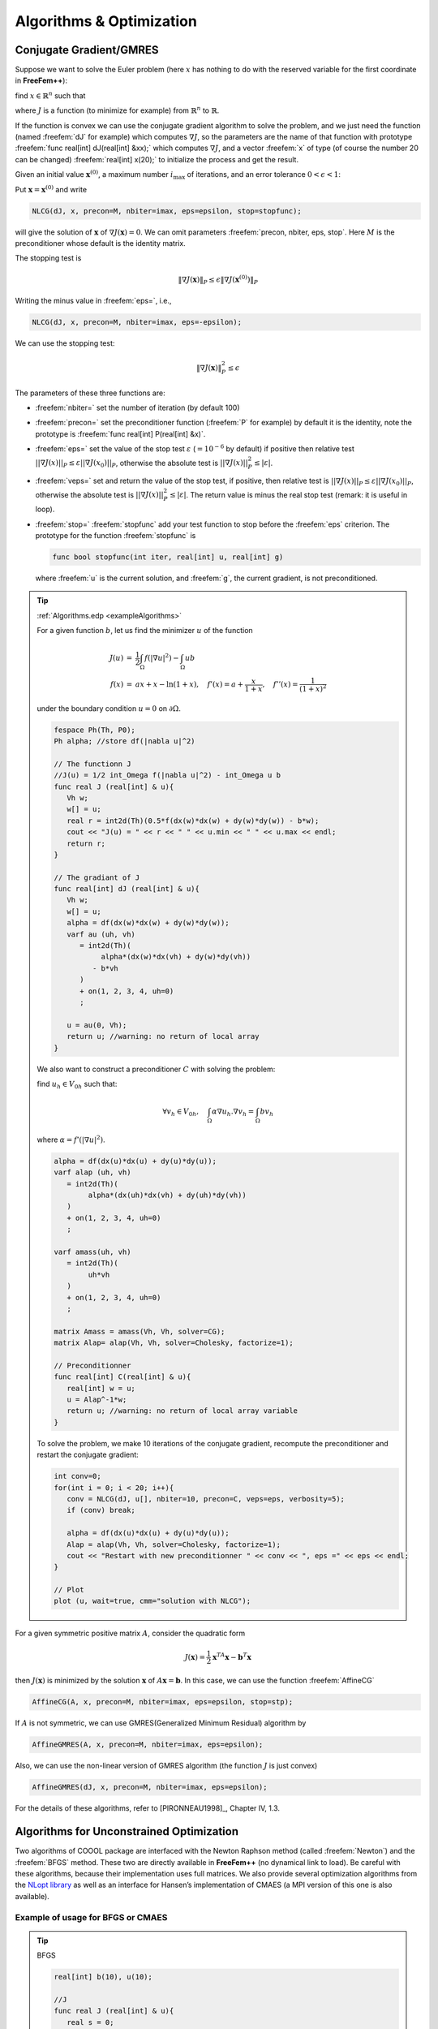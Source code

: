 .. role:: freefem(code)
  :language: freefem

Algorithms & Optimization
=========================

Conjugate Gradient/GMRES
------------------------

Suppose we want to solve the Euler problem (here :math:`x` has nothing to do with the reserved variable for the first coordinate in **FreeFem++**):

find :math:`x\in \mathbb{R}^n` such that

.. math::
   \nabla J(x) = \left(\frac{\partial J}{\partial x_i} (\mathbf{x})\right) = 0
   :label: eqndJ

where :math:`J` is a function (to minimize for example) from :math:`\mathbb{R}^n` to :math:`\mathbb{R}`.

If the function is convex we can use the conjugate gradient algorithm to solve the problem, and we just need the function (named :freefem:`dJ` for example) which computes :math:`\nabla J`, so the parameters are the name of that function with prototype :freefem:`func real[int] dJ(real[int] &xx);` which computes :math:`\nabla J`, and a vector :freefem:`x` of type (of course the number 20 can be changed) :freefem:`real[int] x(20);` to initialize the process and get the result.

Given an initial value :math:`\mathbf{x}^{(0)}`, a maximum number :math:`i_{\max}` of iterations, and an error tolerance :math:`0<\epsilon<1`:

Put :math:`\mathbf{x}=\mathbf{x}^{(0)}` and write

.. code-block:: freefem

   NLCG(dJ, x, precon=M, nbiter=imax, eps=epsilon, stop=stopfunc);

will give the solution of :math:`\mathbf{x}` of :math:`\nabla J(\mathbf{x})=0`.
We can omit parameters :freefem:`precon, nbiter, eps, stop`.
Here :math:`M` is the preconditioner whose default is the identity matrix.

The stopping test is

.. math::
   \|\nabla J(\mathbf{x})\|_P\le \epsilon\| \nabla J(\mathbf{x}^{(0)})\|_P

Writing the minus value in :freefem:`eps=`, i.e.,

.. code-block:: freefem

   NLCG(dJ, x, precon=M, nbiter=imax, eps=-epsilon);

We can use the stopping test:

.. math::

   \| \nabla J(\mathbf{x})\|_P^2\le \epsilon

The parameters of these three functions are:

-  :freefem:`nbiter=` set the number of iteration (by default 100)
-  :freefem:`precon=` set the preconditioner function (:freefem:`P` for example) by default it is the identity, note the prototype is :freefem:`func real[int] P(real[int] &x)`.
-  :freefem:`eps=` set the value of the stop test :math:`\varepsilon` (:math:`=10^{-6}` by default) if positive then relative test :math:`||\nabla J(x)||_P\leq \varepsilon||\nabla J(x_0)||_P`, otherwise the absolute test is :math:`||\nabla J(x)||_P^2\leq |\varepsilon|`.
-  :freefem:`veps=` set and return the value of the stop test, if positive, then relative test is :math:`||\nabla J(x)||_P\leq \varepsilon||\nabla J(x_0)||_P`, otherwise the absolute test is :math:`||\nabla J(x)||_P^2\leq |\varepsilon|`.
   The return value is minus the real stop test (remark: it is useful in loop).
-  :freefem:`stop=` :freefem:`stopfunc` add your test function to stop before the :freefem:`eps` criterion. The prototype for the function :freefem:`stopfunc` is

   .. code-block:: freefem

      func bool stopfunc(int iter, real[int] u, real[int] g)

   where :freefem:`u` is the current solution, and :freefem:`g`, the current gradient, is not preconditioned.

.. tip:: :ref:`Algorithms.edp <exampleAlgorithms>`

   For a given function :math:`b`, let us find the minimizer :math:`u` of the function

   .. math::
       \begin{array}{rcl}
          J(u) &=& \frac{1}{2}\int_{\Omega} f(|\nabla u|^2) - \int_{\Omega} u b \\
          f(x) &=& ax + x-\ln(1+x), \quad f'(x) = a+\frac{x}{1+x}, \quad f''(x) = \frac{1}{(1+x)^2}
       \end{array}

   under the boundary condition :math:`u=0` on :math:`\partial\Omega`.

   .. code-block:: freefem

      fespace Ph(Th, P0);
      Ph alpha; //store df(|nabla u|^2)

      // The functionn J
      //J(u) = 1/2 int_Omega f(|nabla u|^2) - int_Omega u b
      func real J (real[int] & u){
         Vh w;
         w[] = u;
         real r = int2d(Th)(0.5*f(dx(w)*dx(w) + dy(w)*dy(w)) - b*w);
         cout << "J(u) = " << r << " " << u.min << " " << u.max << endl;
         return r;
      }

      // The gradiant of J
      func real[int] dJ (real[int] & u){
         Vh w;
         w[] = u;
         alpha = df(dx(w)*dx(w) + dy(w)*dy(w));
         varf au (uh, vh)
            = int2d(Th)(
                 alpha*(dx(w)*dx(vh) + dy(w)*dy(vh))
               - b*vh
            )
            + on(1, 2, 3, 4, uh=0)
            ;

         u = au(0, Vh);
         return u; //warning: no return of local array
      }

   We also want to construct a preconditioner :math:`C` with solving the problem:

   find :math:`u_h \in V_{0h}` such that:

   .. math::
      \forall v_h \in V_{0h}, \quad \int_\Omega \alpha \nabla u_h . \nabla v_h = \int_\Omega b v_h

   where :math:`\alpha=f'(|\nabla u|^2)`.

   .. code-block:: freefem

      alpha = df(dx(u)*dx(u) + dy(u)*dy(u));
      varf alap (uh, vh)
         = int2d(Th)(
              alpha*(dx(uh)*dx(vh) + dy(uh)*dy(vh))
         )
         + on(1, 2, 3, 4, uh=0)
         ;

      varf amass(uh, vh)
         = int2d(Th)(
              uh*vh
         )
         + on(1, 2, 3, 4, uh=0)
         ;

      matrix Amass = amass(Vh, Vh, solver=CG);
      matrix Alap= alap(Vh, Vh, solver=Cholesky, factorize=1);

      // Preconditionner
      func real[int] C(real[int] & u){
         real[int] w = u;
         u = Alap^-1*w;
         return u; //warning: no return of local array variable
      }

   To solve the problem, we make 10 iterations of the conjugate gradient, recompute the preconditioner and restart the conjugate gradient:

   .. code-block:: freefem

      int conv=0;
      for(int i = 0; i < 20; i++){
         conv = NLCG(dJ, u[], nbiter=10, precon=C, veps=eps, verbosity=5);
         if (conv) break;

         alpha = df(dx(u)*dx(u) + dy(u)*dy(u));
         Alap = alap(Vh, Vh, solver=Cholesky, factorize=1);
         cout << "Restart with new preconditionner " << conv << ", eps =" << eps << endl;
      }

      // Plot
      plot (u, wait=true, cmm="solution with NLCG");

For a given symmetric positive matrix :math:`A`, consider the quadratic form

.. math::

   J(\mathbf{x})=\frac{1}{2}\mathbf{x}^TA\mathbf{x}-\mathbf{b}^T\mathbf{x}

then :math:`J(\mathbf{x})` is minimized by the solution :math:`\mathbf{x}` of :math:`A\mathbf{x}=\mathbf{b}`.
In this case, we can use the function :freefem:`AffineCG`

.. code-block:: freefem

   AffineCG(A, x, precon=M, nbiter=imax, eps=epsilon, stop=stp);

If :math:`A` is not symmetric, we can use GMRES(Generalized Minimum Residual) algorithm by

.. code-block:: freefem

   AffineGMRES(A, x, precon=M, nbiter=imax, eps=epsilon);

Also, we can use the non-linear version of GMRES algorithm (the function :math:`J` is just convex)

.. code-block:: freefem

   AffineGMRES(dJ, x, precon=M, nbiter=imax, eps=epsilon);

For the details of these algorithms, refer to [PIRONNEAU1998]_, Chapter IV, 1.3.

Algorithms for Unconstrained Optimization
-----------------------------------------

Two algorithms of COOOL package are interfaced with the Newton Raphson method (called :freefem:`Newton`) and the :freefem:`BFGS` method.
These two are directly available in **FreeFem++** (no dynamical link to load).
Be careful with these algorithms, because their implementation uses full matrices.
We also provide several optimization algorithms from the `NLopt library <https://nlopt.readthedocs.io/en/latest/>`__ as well as an interface for Hansen’s implementation of CMAES (a MPI version of this one is also available).

Example of usage for BFGS or CMAES
~~~~~~~~~~~~~~~~~~~~~~~~~~~~~~~~~~

.. tip:: BFGS

   .. code-block:: freefem

      real[int] b(10), u(10);

      //J
      func real J (real[int] & u){
         real s = 0;
         for (int i = 0; i < u.n; i++)
            s += (i+1)*u[i]*u[i]*0.5 - b[i]*u[i];
         if (debugJ)
            cout << "J = " << s << ", u = " << u[0] << " " << u[1] << endl;
         return s;
      }

      //the gradiant of J (this is a affine version (the RHS is in)
      func real[int] DJ (real[int] &u){
         for (int i = 0; i < u.n; i++)
            u[i] = (i+1)*u[i];
         if (debugdJ)
            cout << "dJ: u = " << u[0] << " " << u[1] << " " << u[2] << endl;
         u -= b;
         if (debugdJ)
            cout << "dJ-b: u = " << u[0] << " " << u[1] << " " << u[2] << endl;
         return u; //return of global variable ok
      }

      b=1;
      u=2;
      BFGS(J, DJ, u, eps=1.e-6, nbiter=20, nbiterline=20);
      cout << "BFGS: J(u) = " << J(u) << ", err = " << error(u, b) << endl;

It is almost the same a using the CMA evolution strategy except, that since it is a derivative free optimizer, the :freefem:`dJ` argument is omitted and there are some other named parameters to control the behavior of the algorithm.
With the same objective function as above, an example of utilization would be (see :ref:`CMAES Variational inequality <exampleCMAESVariationalInequality>` for a complete example):

.. code-block:: freefem

   load "ff-cmaes"
   //define J, u, ...
   real min = cmaes(J, u, stopTolFun=1e-6, stopMaxIter=3000);
   cout << "minimum value is " << min << " for u = " << u << endl;

This algorithm works with a normal multivariate distribution in the parameters space and tries to adapt its covariance matrix using the information provided by the successive function evaluations (see `NLopt documentation <https://nlopt.readthedocs.io/en/latest/>`__ for more details).
Therefore, some specific parameters can be passed to control the starting distribution, size of the sample generations, etc…
Named parameters for this are the following:

-  :freefem:`seed=` Seed for random number generator (:freefem:`val` is an integer).
   No specified value will lead to a clock based seed initialization.
-  :freefem:`initialStdDev=` Value for the standard deviations of the initial covariance matrix ( :freefem:`val` is a real).
   If the value :math:`\sigma` is passed, the initial covariance matrix will be set to :math:`\sigma I`.
   The expected initial distance between initial :math:`X` and the :math:`argmin` should be roughly initialStdDev. Default is 0.3.
-  :freefem:`initialStdDevs=` Same as above except that the argument is an array allowing to set a value of the initial standard deviation for each parameter.
   Entries differing by several orders of magnitude should be avoided (if it can’t be, try rescaling the problem).
-  :freefem:`stopTolFun=` Stops the algorithm if function value differences are smaller than the passed one, default is :math:`10^{-12}`.
-  :freefem:`stopTolFunHist=` Stops the algorithm if function value differences from the best values are smaller than the passed one, default is 0 (unused).
-  :freefem:`stopTolX=` Stopping criteria is triggered if step sizes in the parameters space are smaller than this real value, default is 0.
-  :freefem:`stopTolXFactor=` Stopping criteria is triggered when the standard deviation increases more than this value. The default value is :math:`10^{3}`.
-  :freefem:`stopMaxFunEval=` Stops the algorithm when :freefem:`stopMaxFunEval` function evaluations have been done.
   Set to :math:`900(n+3)^{2}` by default, where :math:`n` is the parameters space dimension.
-  :freefem:`stopMaxIter=` Integer stopping the search when :freefem:`stopMaxIter` generations have been sampled.
   Unused by default.
-  :freefem:`popsize=` Integer value used to change the sample size.
   The default value is :math:`4+ \lfloor 3\ln (n) \rfloor`.
   Increasing the population size usually improves the global search capabilities at the cost of, at most, a linear reduction of the convergence speed with respect to :freefem:`popsize`.
-  :freefem:`paramFile=` This :freefem:`string` type parameter allows the user to pass all the parameters using an extern file, as in Hansen’s original code.
   More parameters related to the CMA-ES algorithm can be changed with this file.
   Note that the parameters passed to the CMAES function in the **FreeFem++** script will be ignored if an input parameters file is given.

IPOPT
-----

The :freefem:`ff-Ipopt` package is an interface for the `IPOPT <https://projects.coin-or.org/Ipopt>`__ [WÄCHTER2006]_ optimizer.
IPOPT is a software library for large scale, non-linear, constrained optimization.
It implements a primal-dual interior point method along with filter method based line searches.

IPOPT needs a direct sparse symmetric linear solver.
If your version of **FreeFem++** has been compiled with the :freefem:`--enable-downlad` tag, it will automatically be linked with a sequential version of MUMPS.
An alternative to MUMPS would be to download the HSL subroutines (see `Compiling and Installing the Java Interface JIPOPT <https://www.coin-or.org/Ipopt/documentation/node16.html>`__) and place them in the :freefem:`/ipopt/Ipopt-3.10.2/ThirdParty/HSL` directory of the **FreeFem++** downloads folder before compiling.

Short description of the algorithm
~~~~~~~~~~~~~~~~~~~~~~~~~~~~~~~~~~

In this section, we give a very brief glimpse at the underlying mathematics of IPOPT.
For a deeper introduction on interior methods for nonlinear smooth optimization, one may consult [FORSGREN2002]_, or [WÄCHTER2006]_ for more IPOPT specific elements.
IPOPT is designed to perform optimization for both equality and inequality constrained problems.
However, nonlinear inequalities are rearranged before the beginning of the optimization process in order to restrict the panel of nonlinear constraints to those of the equality kind.
Each nonlinear inequality is transformed into a pair of simple bound inequalities and nonlinear equality constraints by the introduction of as many slack variables as is needed : :math:`c_{i}(x)\leq 0` becomes :math:`c_{i}(x) + s_{i} = 0` and :math:`s_{i}\leq 0`, where :math:`s_{i}` is added to the initial variables of the problems :math:`x_{i}`.
Thus, for convenience, we will assume that the minimization problem does not contain any nonlinear inequality constraint.
It means that, given a function :math:`f:\mathbb{R}^{n}\mapsto\mathbb{R}`, we want to find:

.. math::
   x_{0} = \underset{x\in V}{\operatorname{argmin}} f(x) \\
   \mathrm{with}\ V = \left\lbrace x\in\mathbb{R}^{n}\ \vert\ c(x)= 0 \ \text{and}\ x_{l}\leq x\leq x_{u}\right\rbrace
   :label: minimproblem

Where :math:`c:\mathbb{R}^{n}\rightarrow\mathbb{R}^{m}` and :math:`x_{l},x_{u}\in\mathbb{R}^{n}` and inequalities hold componentwise.
The :math:`f` function as well as the constraints :math:`c` should be twice-continuously differentiable.

As a barrier method, interior points algorithms try to find a Karush-Kuhn-Tucker point for :eq:`minimproblem` by solving a sequence of problems, unconstrained with respect to the inequality constraints, of the form:

.. math::
   \mathrm{for\ a\ given\ }\mu > 0,\ \mathrm{find}\ x_{\mu} = \underset{x\in\mathbb{R}^{n}\ \vert\ c(x)=0}{\operatorname{argmin}}\ B(x,\mu)
   :label: barrier

Where :math:`\mu` is a positive real number and

.. math::
   B(x,\mu) = f(x) - \displaystyle{\mu\sum_{i=1}^{n} \ln (x_{u,i}-x_{i})} - \displaystyle{\mu\sum_{i=1}^{m} \ln(x_{i}-x_{l,i})}

The remaining equality constraints are handled with the usual Lagrange multipliers method.
If the sequence of barrier parameters :math:`\mu` converge to 0, intuition suggests that the sequence of minimizers of :eq:`barrier` converge to a local constrained minimizer of :eq:`minimproblem`.
For a given :math:`\mu`, :eq:`barrier` is solved by finding :math:`(x_{\mu},\lambda_{\mu})\in\mathbb{R}^{n}\times\mathbb{R}^{m}` such that:

.. math::
    \nabla B(x_{\mu},\mu) + \displaystyle{\sum_{i=1}^{m}\lambda_{\mu,i}\nabla c_{i}(x_{\mu})}= \nabla B(x_{\mu},\mu) + J_{c}(x_{\mu})^{T}\lambda_{\mu}&= 0\\
    c(x_{\mu}) &= 0
    :label: muproblem

The derivations for :math:`\nabla B` only holds for the :math:`x` variables, so that:

.. math::
   \nabla B(x,\mu) = \nabla f(x) + \left(\begin{matrix}\mu/(x_{u,1}-x_{1}) \\ \vdots \\ \mu/(x_{u,n}-x_{n})\end{matrix}\right) - \left(\begin{matrix}\mu/(x_{1}-x_{l,1}) \\ \vdots \\ \mu/(x_{n}-x_{l,n})\end{matrix}\right)

If we respectively call :math:`z_{u}(x,\mu) = \left(\mu/(x_{u,1}-x_{1}),\dots, \mu/(x_{u,n}-x_{n})\right)` and :math:`z_{l}(x,\mu)` the other vector appearing in the above equation, then the optimum :math:`(x_{\mu},\lambda_{\mu})` satisfies:

.. math::
   \nabla f(x_{\mu}) + J_{c}(x_{\mu})^{T}\lambda_{\mu}+ z_{u}(x_{\mu},\mu) - z_{l}(x_{\mu},\mu) = 0 \quad \text{and} \quad c(x_{\mu}) = 0
   :label: muproblemlambda

In this equation, the :math:`z_l` and :math:`z_u` vectors seem to play the role of Lagrange multipliers for the simple bound inequalities, and indeed, when :math:`\mu\rightarrow 0`, they converge toward some suitable Lagrange multipliers for the KKT conditions, provided some technical assumptions are fulfilled (see [FORSGREN2002]_).

Equation :eq:`muproblemlambda` is solved by performing a Newton method in order to find a solution of :eq:`muproblem` for each of the decreasing values of :math:`\mu`.
Some order 2 conditions are also taken into account to avoid convergence to local maximizers, see [FORSGREN2002]_ for details about them.
In the most classic IP algorithms, the Newton method is directly applied to :eq:`muproblem`.
This is in most case inefficient due to frequent computation of infeasible points.
These difficulties are avoided in Primal-Dual interior point methods where :eq:`muproblem` is transformed into an extended system where :math:`z_u` and :math:`z_l` are treated as unknowns and the barrier problems are finding :math:`(x,\lambda,z_u,z_l)\in\mathbb{R}^n\times\mathbb{R}^m\times\mathbb{R}^n\times\mathbb{R}^n` such that:

.. math::
   \left\lbrace
   \begin{array}{rcl}
      \nabla f(x) + J_{c}(x)^{T}\lambda+ z_{u} - z_{l} & = & 0 \\
      c(x) & = & 0 \\
      (X_u - X) z_u - \mu e & = & 0 \\
      (X - X_l) z_l - \mu e & = & 0
   \end{array}
   \right.
   :label: PrimalDualIPBarrierProblem

Where if :math:`a` is a vector of :math:`\mathbb{R}^n`, :math:`A` denotes the diagonal matrix :math:`A=(a_i \delta_{ij})_{1\leq i,j\leq n}` and :math:`e\in\mathbb{R}^{n} = (1,1,\dots,1)`.
Solving this nonlinear system by the Newton method is known as being the *primal-dual* interior point method.
Here again, more details are available in [FORSGREN2002]_.
Most actual implementations introduce features in order to globalize the convergence capability of the method, essentially by adding some line-search steps to the Newton algorithm, or by using trust regions.
For the purpose of IPOPT, this is achieved by a *filter line search* methods, the details of which can be found in [WÄCHTER2006]_.

More IPOPT specific features or implementation details can be found in [WÄCHTER2006]_.
We will just retain that IPOPT is a smart Newton method for solving constrained optimization problems, with global convergence capabilities due to a robust line search method (in the sense that the algorithm will converge no matter the initializer).
Due to the underlying Newton method, the optimization process requires expressions of all derivatives up to the order 2 of the fitness function as well as those of the constraints.
For problems whose Hessian matrices are difficult to compute or lead to high dimensional dense matrices, it is possible to use a BFGS approximation of these objects at the cost of a much slower convergence rate.

IPOPT in **FreeFem++**
~~~~~~~~~~~~~~~~~~~~~~~~~~

Calling the IPOPT optimizer in a **FreeFem++** script is done with the :freefem:`IPOPT` function included in the :freefem:`ff-Ipopt` dynamic library.
IPOPT is designed to solve constrained minimization problems in the form:

.. math::
   \mathrm{find} & x_{0} = \underset{x\in\mathbb{R}^{n}}{\operatorname{argmin}} f(x) \\
   \mathrm{s.t.} & \left\lbrace
   \begin{array}{l r}
      \forall i\leq n,\ x_{i}^{\mathrm{lb}}\leq x_{i}\leq x_{i}^{\mathrm{ub}} & \mathrm{\ (simple\ bounds)} \\
      \forall i\leq m,\ c_{i}^{\mathrm{lb}}\leq c_{i}(x)\leq c_{i}^{\mathrm{ub}} & \mathrm{(constraints\ functions)}
   \end{array}
   \right.

Where :math:`\mathrm{ub}` and :math:`\mathrm{lb}` stand for "upper bound" and "lower bound".
If for some :math:`i, 1\leq i\leq m` we have :math:`c_{i}^{\mathrm{lb}} = c_{i}^{\mathrm{ub}}`, it means that :math:`c_{i}` is an equality constraint, and an inequality one if :math:`c_{i}^{\mathrm{lb}} < c_{i}^{\mathrm{ub}}`.

There are different ways to pass the fitness function and constraints.
The more general one is to define the functions using the keyword :freefem:`func`.
Any returned matrix must be a sparse one (type :freefem:`matrix`, not a :freefem:`real[int,int]`):

.. code-block:: freefem

   func real J (real[int] &X) {...} //Fitness Function, returns a scalar
   func real[int] gradJ (real[int] &X) {...} //Gradient is a vector

   func real[int] C (real[int] &X) {...} //Constraints
   func matrix jacC (real[int] &X) {...} //Constraints Jacobian

.. warning:: In the current version of **FreeFem++**, returning a :freefem:`matrix` object that is local to a function block leads to undefined results.
   For each sparse matrix returning function you define, an extern matrix object has to be declared, whose associated function will overwrite and return on each call.
   Here is an example for :freefem:`jacC`:

   .. code-block:: freefem

      matrix jacCBuffer; //just declare, no need to define yet
      func matrix jacC (real[int] &X){
         ...//fill jacCBuffer
         return jacCBuffer;
      }

.. warning:: IPOPT requires the structure of each matrix at the initialization of the algorithm.
   Some errors may occur if the matrices are not constant and are built with the :freefem:`matrix A = [I,J,C]` syntax, or with an intermediary full matrix (:freefem:`real[int,int]`), because any null coefficient is discarded during the construction of the sparse matrix.
   It is also the case when making matrices linear combinations, for which any zero coefficient will result in the suppression of the matrix from the combination.
   Some controls are available to avoid such problems.
   Check the named parameter descriptions (:freefem:`checkindex`, :freefem:`structhess` and :freefem:`structjac` can help).
   We strongly advice to use :freefem:`varf` as much as possible for the matrix forging.

The Hessian returning function is somewhat different because it has to
be the Hessian of the Lagrangian function:

.. math::
   (x,\sigma_{f},\lambda)\mapsto\sigma_{f}\nabla^{2}f(x)+\displaystyle{\sum_{i=1}^{m}\lambda_{i}\nabla^{2}c_{i}(x)}\ \mathrm{ where }\ \lambda\in\mathbb{R}^{m}\ \mathrm{ and }\ \sigma\in\mathbb{R}

Your Hessian function should then have the following prototype:

.. code-block:: freefem

   matrix hessianLBuffer; //Just to keep it in mind
   func matrix hessianL (real[int] &X, real sigma, real[int] &lambda){...}

If the constraints functions are all affine, or if there are only simple bound constraints, or no constraint at all, the Lagrangian Hessian is equal to the fitness function Hessian, one can then omit the :freefem:`sigma` and :freefem:`lambda` parameters:

.. code-block:: freefem

   matrix hessianJBuffer;
   func matrix hessianJ (real[int] &X){...} //Hessian prototype when constraints are affine

When these functions are defined, IPOPT is called this way:

.. code-block:: freefem

   real[int] Xi = ... ; //starting point
   IPOPT(J, gradJ, hessianL, C, jacC, Xi, /*some named parameters*/);

If the Hessian is omitted, the interface will tell IPOPT to use the (L)BFGS approximation (it can also be enabled with a named parameter, see further).
Simple bound or unconstrained problems do not require the constraints part, so the following expressions are valid:

.. code-block:: freefem

   IPOPT(J, gradJ, C, jacC, Xi, ... ); //IPOPT with BFGS
   IPOPT(J, gradJ, hessianJ, Xi, ... ); //Newton IPOPT without constraints
   IPOPT(J, gradJ, Xi, ... ); //BFGS, no constraints

Simple bounds are passed using the :freefem:`lb` and :freefem:`ub` named parameters, while constraint bounds are passed with the :freefem:`clb` and :freefem:`cub` ones.
Unboundedness in some directions can be achieved by using the :math:`1e^{19}` and :math:`-1e^{19}` values that IPOPT recognizes as :math:`+\infty` and :math:`-\infty`:

.. code-block:: freefem

   real[int] xlb(n), xub(n), clb(m), cub(m);
   //fill the arrays...
   IPOPT(J, gradJ, hessianL, C, jacC, Xi, lb=xlb, ub=xub, clb=clb, cub=cub, /*some other named parameters*/);

**P2 fitness function and affine constraints function :** In the case where the fitness function or constraints function can be expressed respectively in the following forms:

.. math::
   \begin{array}{c c}
       \forall x\in\mathbb{R}^{n},\ f(x) = \frac{1}{2}\left\langle Ax,x \right\rangle + \left\langle b,x\right\rangle & (A,b)\in\mathcal{M}_{n,n}(\mathbb{R})\times\mathbb{R}^{n} \\
       \mathrm{or} ,\ C(x) = Ax + b & (A,b)\in\mathcal{M}_{n,m}(\mathbb{R})\times\mathbb{R}^{m}
   \end{array}

where :math:`A` and :math:`b` are constant, it is possible to directly pass the :math:`(A,b)` pair instead of defining 3 (or 2) functions.
It also indicates to IPOPT that some objects are constant and that they have to be evaluated only once, thus avoiding multiple copies of the same matrix.
The syntax is:

.. code-block:: freefem

   // Affine constraints with "standard" fitness function
   matrix A = ... ; //linear part of the constraints
   real[int] b = ... ; //constant part of constraints
   IPOPT(J, gradJ, hessianJ, [A, b], Xi, /*bounds and named parameters*/);
   //[b, A] would work as well.

Note that if you define the constraints in this way, they don’t contribute to the Hessian, so the Hessian should only take one :freefem:`real[int]` as an argument.

.. code-block:: freefem

   // Affine constraints and P2 fitness func
   matrix A = ... ; //bilinear form matrix
   real[int] b = ... ; //linear contribution to f
   matrix Ac = ... ; //linear part of the constraints
   real[int] bc = ... ; //constant part of constraints
   IPOPT([A, b], [Ac, bc], Xi, /*bounds and named parameters*/);

If both objective and constraint functions are given this way, it automatically activates the IPOPT :freefem:`mehrotra_algorithm` option (better for linear and quadratic programming according to the documentation).
Otherwise, this option can only be set through the option file (see the named parameters section).

A false case is the one of defining :math:`f` in this manner while using standard functions for the constraints:

.. code-block:: freefem

   matrix A = ... ; //bilinear form matrix
   real[int] b = ... ; //linear contribution to f
   func real[int] C(real[int] &X){...} //constraints
   func matrix jacC(real[int] &X){...} //constraints Jacobian
   IPOPT([A, b], C, jacC, Xi, /*bounds and named parameters*/);

Indeed, when passing :freefem:`[A, b]` in order to define :math:`f`, the Lagrangian Hessian is automatically built and has the constant :math:`x \mapsto A` function, with no way to add possible constraint contributions, leading to incorrect second order derivatives.
So, a problem should be defined like that in only two cases:

1. constraints are nonlinear but you want to use the BFGS mode (then add :freefem:`bfgs=1` to the named parameter),
2. constraints are affine, but in this case, compatible to pass in the same way

Here are some other valid definitions of the problem (cases when :math:`f` is a pure quadratic or linear form, or :math:`C` a pure linear function, etc…):

.. code-block:: freefem

   // Pure quadratic f - A is a matrix
   IPOPT(A, /*constraints arguments*/, Xi, /*bound and named parameters*/);
   // Pure linear f - b is a real[int]
   IPOPT(b, /*constraints arguments*/, Xi, /*bound and named parameters*/);
   // Linear constraints - Ac is a matrix
   IPOPT(/*fitness function arguments*/, Ac, Xi, /*bound and named parameters*/);

**Returned Value :** The :freefem:`IPOPT` function returns an error code of type :freefem:`int`.
A zero value is obtained when the algorithm succeeds and positive values reflect the fact that IPOPT encounters minor troubles.
Negative values reveal more problematic cases.
The associated IPOPT return tags are listed in the table below.
The `IPOPT pdf documentation <https://projects.coin-or.org/Ipopt/browser/stable/3.10/Ipopt/doc/documentation.pdf?format=raw>`__ provides a more accurate description of these return statuses:

+------------------------------------------+------------------------------------+
| Success                                  | Failures                           |
+==========================================+====================================+
| 0 ``Solve_Succeeded``                    |                                    |
+------------------------------------------+------------------------------------+
| 1 ``Solved_To_Acceptable_Level``         | -1 ``Maximum_Iterations_Exceeded`` |
+------------------------------------------+------------------------------------+
| 2 ``Infeasible_Problem_Detected``        | -2 ``Restoration_Failed``          |
+------------------------------------------+------------------------------------+
| 3 ``Search_Direction_Becomes_Too_Small`` | -3 ``Error_In_Step_Computation``   |
+------------------------------------------+------------------------------------+
| 4 ``Diverging_Iterates``                 | -4 ``Maximum_CpuTime_Exceeded``    |
+------------------------------------------+------------------------------------+
| 5 ``User_Requested_Stop``                |                                    |
+------------------------------------------+------------------------------------+
| 6 ``Feasible_Point_Found``               |                                    |
+------------------------------------------+------------------------------------+

+---------------------------------------+------------------------------------+
| Problem definition issues             | Critical errors                    |
+=======================================+====================================+
| -10 ``Not_Enough_Degrees_Of_Freedom`` | -100 ``Unrecoverable_Exception``   |
+---------------------------------------+------------------------------------+
| -11 ``Invalid_Problem_Definition``    | -101 ``NonIpopt_Exception_Thrown`` |
+---------------------------------------+------------------------------------+
| -12 ``Invalid_Option``                | -102 ``Insufficient_Memory``       |
+---------------------------------------+------------------------------------+
| -13 ``Invalid_Number_Detected``       | -199 ``Internal_Error``            |
+---------------------------------------+------------------------------------+

**Named Parameters :** The available named parameters in this interface are those we thought to be the most subject to variations from one optimization to another, plus a few that are interface specific.
Though, as one could see at `IPOPT Linear solver <https://www.coin-or.org/Ipopt/documentation/node59.html>`__, there are many parameters that can be changed within IPOPT, affecting the algorithm behavior.
These parameters can still be controlled by placing an option file in the execution directory.
Note that `IPOPT’s pdf documentation <https://projects.coin-or.org/Ipopt/browser/stable/3.10/Ipopt/doc/documentation.pdf?format=raw>`__ may provides more information than the previously mentioned online version for certain parameters.
The in-script available parameters are:

-  :freefem:`lb`, :freefem:`ub` : :freefem:`real[int]` for lower and upper simple bounds upon the search variables must be of size :math:`n` (search space dimension).
   If two components of the same index in these arrays are equal then the corresponding search variable is fixed.
   By default IPOPT will remove any fixed variable from the optimization process and always use the fixed value when calling functions.
   It can be changed using the :freefem:`fixedvar` parameter.
-  :freefem:`clb`, :freefem:`cub` : :freefem:`real[int]` of size :math:`m` (number of constraints) for lower and upper constraints bounds.
   Equality between two components of the same index :math:`i` in :freefem:`clb` and :freefem:`cub` reflect an equality constraint.
-  :freefem:`structjacc` : To pass the greatest possible structure (indexes of non null coefficients) of the constraint Jacobians under the form :freefem:`[I,J]` where :freefem:`I` and :freefem:`J` are two integer arrays.
   If not defined, the structure of the constraint Jacobians, evaluated in :freefem:`Xi`, is used (no issue if the Jacobian is constant or always defined with the same :freefem:`varf`, hazardous if it is with a triplet array or if a full matrix is involved).
-  :freefem:`structhess` : Same as above but for the Hessian function (unused if :math:`f` is P2 or less and constraints are affine).
   Here again, keep in mind that it is the Hessian of the Lagrangian function (which is equal to the Hessian of :math:`f` only if constraints are affine).
   If no structure is given with this parameter, the Lagrangian Hessian is evaluated on the starting point, with :math:`\sigma=1` and :math:`\lambda = (1,1,\dots,1)` (it is safe if all the constraints and fitness function Hessians are constant or build with :freefem:`varf`, and here again it is less reliable if built with a triplet array or a full matrix).
-  :freefem:`checkindex` : A :freefem:`bool` that triggers a dichotomic index search when matrices are copied from **FreeFem++** functions to IPOPT arrays.
   It is used to avoid wrong index matching when some null coefficients are removed from the matrices by **FreeFem++**.
   It will not solve the problems arising when a too small structure has been given at the initialization of the algorithm.
   Enabled by default (except in cases where all matrices are obviously constant).
-  :freefem:`warmstart` : If set to :freefem:`true`, the constraints dual variables :math:`\lambda`, and simple bound dual variables are initialized with the values of the arrays passed to :freefem:`lm``, :freefem:`lz` and :freefem:`uz` named parameters (see below).
-  :freefem:`lm`` : :freefem:`real[int]` of size :math:`m`, which is used to get the final values of the constraints dual variables :math:`\lambda` and/or initialize them in case of a warm start (the passed array is also updated to the last dual variables values at the end of the algorithm).
-  :freefem:`lz`, :freefem:`uz` : :freefem:`real[int]` of size :math:`n` to get the final values and/or initialize (in case of a warm start) the dual variables associated to simple bounds.
-  :freefem:`tol` : :freefem:`real`, convergence tolerance for the algorithm, the default value is :math:`10^{-8}`.
-  :freefem:`maxiter` : :freefem:`int`, maximum number of iterations with 3000 as default value.
-  :freefem:`maxcputime` : :freefem:`real` value, maximum runtime duration. Default is :math:`10^{6}` (almost 11 and a halfdays).
-  :freefem:`bfgs` : :freefem:`bool` enabling or not the (low-storage) BFGS approximation of the Lagrangian Hessian.
   It is set to false by default, unless there is no way to compute the Hessian with the functions that have been passed to IPOPT.
-  :freefem:`derivativetest` : Used to perform a comparison of the derivatives given to IPOPT with finite differences computation.
   The possible :freefem:`string` values are : :freefem:`"none"` (default), :freefem:`"first-order"`, :freefem:`"second-order"` and :freefem:`"only-second-order"`.
   The associated derivative error tolerance can be changed via the option file.
   One should not care about any error given by it before having tried, and failed, to perform a first optimization.
-  :freefem:`dth` : Perturbation parameter for the derivative test computations with finite differences.
   Set by default to :math:`10^{-8}`.
-  :freefem:`dttol` : Tolerance value for the derivative test error detection (default value unknown yet, maybe :math:`10^{-5}`).
-  :freefem:`optfile` : :freefem:`string` parameter to specify the IPOPT option file name.
   IPOPT will look for a :freefem:`ipopt.opt` file by default.
   Options set in the file will overwrite those defined in the **FreeFem++** script.
-  :freefem:`printlevel` : An :freefem:`int` to control IPOPT output print level, set to 5 by default, the possible values are from 0 to 12.
   A description of the output information is available in the `PDF documentation <https://projects.coin-or.org/Ipopt/browser/stable/3.10/Ipopt/doc/documentation.pdf?format=raw>`__ of IPOPT.
-  :freefem:`fixedvar` : :freefem:`string` for the definition of simple bound equality constraints treatment : use :freefem:`"make_parameter"` (default value) to simply remove them from the optimization process (the functions will always be evaluated with the fixed value for those variables), :freefem:`"make_constraint"` to treat them as any other constraint or :freefem:`"relax_bounds"` to relax fixing bound constraints.
-  :freefem:`mustrategy` : a :freefem:`string` to choose the update strategy for the barrier parameter :math:`\mu`.
   The two possible tags are :freefem:`"monotone"`, to use the monotone (Fiacco-McCormick) strategy, or :freefem:`"adaptive"` (default setting).
-  :freefem:`muinit` : :freefem:`real` positive value for the barrier parameter initialization.
   It is only relevant when :freefem:`mustrategy` has been set to :freefem:`monotone`.
-  :freefem:`pivtol` : :freefem:`real` value to set the pivot tolerance for the linear solver. A smaller number pivots for sparsity, a larger number pivots for stability.
   The value has to be in the :math:`[0,1]` interval and is set to :math:`10^{-6}` by default.
-  :freefem:`brf` : Bound relax factor: before starting the optimization, the bounds given by the user are relaxed.
   This option sets the factor for this relaxation.
   If it is set to zero, then the bound relaxation is disabled.
   This :freefem:`real` has to be positive and its default value is :math:`10^{-8}`.
-  :freefem:`objvalue` : An identifier to a :freefem:`real` type variable to get the last value of the objective function (best value in case of success).
-  :freefem:`mumin` : minimum value for the barrier parameter :math:`\mu`, a :freefem:`real` with :math:`10^{-11}` as default value.
-  :freefem:`linesearch` : A boolean which disables the line search when set to :freefem:`false`.
   The line search is activated by default.
   When disabled, the method becomes a standard Newton algorithm instead of a primal-dual system.
   The global convergence is then no longer assured, meaning that many initializers could lead to diverging iterates.
   But on the other hand, it can be useful when trying to catch a precise local minimum without having some out of control process making the iterate caught by some other near optimum.

Some short examples using IPOPT
-------------------------------

.. tip:: Ipopt variational inequality
   A very simple example consisting of, given two functions :math:`f` and :math:`g` (defined on :math:`\Omega\subset\mathbb{R}^{2}`), minimizing :math:`J(u) = \displaystyle{\frac{1}{2}\int_{\Omega} \vert\nabla u\vert^{2} - \int_{\Omega}fu}\ `, with :math:`u\leq g` almost everywhere:

   .. code-block:: freefem

      // Solve
      //- Delta u = f
      //u < g
      //u = 0 on Gamma
      load "ff-Ipopt";

      // Parameters
      int nn = 20;
      func f = 1.; //rhs function
      real r = 0.03, s = 0.1;
      func g = r - r/2*exp(-0.5*(square(x-0.5) + square(y-0.5))/square(s));

      // Mesh
      mesh Th = square(nn, nn);

      // Fespace
      fespace Vh(Th, P2);
      Vh u = 0;
      Vh lb = -1.e19;
      Vh ub = g;

      // Macro
      macro Grad(u) [dx(u), dy(u)] //

      // Problem
      varf vP (u, v)
         = int2d(Th)(
              Grad(u)'*Grad(v)
         )
         - int2d(Th)(
              f*v
         )
         ;

   Here we build the matrix and second member associated to the function to fully and finally minimize it.
   The :freefem:`[A,b]` syntax for the fitness function is then used to pass it to IPOPT.

   .. code-block:: freefem

      matrix A = vP(Vh, Vh, solver=CG);
      real[int] b = vP(0, Vh);

   We use simple bounds to impose the boundary condition :math:`u=0` on :math:`\partial\Omega`, as well as the :math:`u\leq g` condition.

   .. code-block:: freefem

      varf vGamma (u, v) = on(1, 2, 3, 4, u=1);
      real[int] onGamma = vGamma(0, Vh);

      //warning: the boundary conditions are given with lb and ub on border
      ub[] = onGamma ? 0. : ub[];
      lb[] = onGamma ? 0. : lb[];

      // Solve
      IPOPT([A, b], u[], lb=lb[], ub=ub[]);

      // Plot
      plot(u);

.. tip:: Ipopt variational inequality 2

   Let :math:`\Omega` be a domain of :math:`\mathbb{R}^{2}`.
   :math:`f_{1}, f_{2}\in L^{2}(\Omega)` and :math:`g_{1}, g_{2} \in L^{2}(\partial\Omega)` four given functions with :math:`g_{1}\leq g_{2}` almost everywhere.
   We define the space:

   .. math::
      V = \left\lbrace (v_{1},v_{2})\in H^{1}(\Omega)^{2} ; v_{1}\vert_{\partial\Omega}=g_{1}, v_{2}\vert_{\partial\Omega}=g_{2}, v_{1}\leq v_{2}\ \mathrm{a.e.}\ \right\rbrace

   as well as the function :math:`J:H^{1}(\Omega)^{2}\longrightarrow \mathbb{R}`:

   .. math::
      J(v_{1},v_{2}) = \displaystyle{\frac{1}{2}\int_{\Omega}\vert\nabla v_{1}\vert^{2} - \int_{\Omega} f_{1}v_{1} + \frac{1}{2}\int_{\Omega}\vert\nabla v_{2}\vert^{2} - \int_{\Omega} f_{2}v_{2}}

   The problem entails finding (numerically) two functions :math:`(u_{1},u_{2}) = \underset{(v_{1},v_{2})\in V}{\operatorname{argmin}} J(v_{1},v_{2})`.

   .. code-block:: freefem

      load "ff-Ipopt";

      // Parameters
      int nn = 10;
      func f1 = 10;//right hand side
      func f2 = -15;
      func g1 = -0.1;//Boundary condition functions
      func g2 = 0.1;

      // Mesh
      mesh Th = square(nn, nn);

      // Fespace
      fespace Vh(Th, [P1, P1]);
      Vh [uz, uz2] = [1, 1];
      Vh [lz, lz2] = [1, 1];
      Vh [u1, u2] = [0, 0]; //starting point

      fespace Wh(Th, [P1]);
      Wh lm=1.;

      // Macro
      macro Grad(u) [dx(u), dy(u)] //

      // Loop
      int iter=0;
      while (++iter){
         // Problem
         varf vP ([u1, u2], [v1, v2])
            = int2d(Th)(
                 Grad(u1)'*Grad(v1)
               + Grad(u2)'*Grad(v2)
            )
            - int2d(Th)(
                 f1*v1
               + f2*v2
            )
            ;

         matrix A = vP(Vh, Vh); //fitness function matrix
         real[int] b = vP(0, Vh); //and linear form

         int[int] II1 = [0], II2 = [1];//Constraints matrix
         matrix C1 = interpolate (Wh, Vh, U2Vc=II1);
         matrix C2 = interpolate (Wh, Vh, U2Vc=II2);
         matrix CC = -1*C1 + C2; // u2 - u1 > 0
         Wh cl = 0; //constraints lower bounds (no upper bounds)

         //Boundary conditions
         varf vGamma ([u1, u2], [v1, v2]) = on(1, 2, 3, 4, u1=1, u2=1);
         real[int] onGamma = vGamma(0, Vh);
         Vh [ub1, ub2] = [g1, g2];
         Vh [lb1, lb2] = [g1, g2];
         ub1[] = onGamma ? ub1[] : 1e19; //Unbounded in interior
         lb1[] = onGamma ? lb1[] : -1e19;

         Vh [uzi, uzi2] = [uz, uz2], [lzi, lzi2] = [lz, lz2];
         Wh lmi = lm;
         Vh [ui1, ui2] = [u1, u2];

         // Solve
         IPOPT([b, A], CC, ui1[], lb=lb1[], clb=cl[], ub=ub1[], warmstart=iter>1, uz=uzi[], lz=lzi[], lm=lmi[]);

         // Plot
         plot(ui1, ui2, wait=true, nbiso=60, dim=3);

         if(iter > 1) break;

         // Mesh adpatation
         Th = adaptmesh(Th, [ui1, ui2], err=0.004, nbvx=100000);
         [uz, uz2] = [uzi, uzi2];
         [lz, lz2] = [lzi, lzi2];
         [u1, u2] = [ui1, ui2];
         lm = lmi;
      }

   .. figure:: images/VarIneqFill.jpg
      :figclass: inline2
      :name: figAlgoVarineqFill

      Numerical Approximation of the Variational Inequality

   .. figure:: images/VarIneqIso.jpg
      :figclass: inline2
      :name: figAlgoVarineqIso

      Numerical Approximation of the Variational Inequality

3D constrained minimum surface with IPOPT
-----------------------------------------

Area and volume expressions
~~~~~~~~~~~~~~~~~~~~~~~~~~~

This example is aimed at numerically solving some constrained minimum surface problems with the IPOPT algorithm.
We restrain to :math:`C^{k}` (:math:`k\geq 1`), closed, spherically parametrizable surfaces, i.e. surfaces :math:`S` such that:

.. math::
   \exists \rho \in C^{k}([0,2\pi ]\times[0,\pi] ) \vert
   S = \left\lbrace
   X = \left(
   \begin{array} {c}
    \rho(\theta,\phi) \\
    0 \\
    0
   \end{array}
   \right)
   , (\theta,\phi) \in [0,2\pi ]\times[0,\pi]
    \right\rbrace

Where the components are expressed in the spherical coordinate system.
Let’s call :math:`\Omega` the :math:`[0,2\pi ]\times[0,\pi]` angular parameters set.
In order to exclude self crossing and opened shapes, the following assumptions upon :math:`\rho` are made:

.. math::
   \rho \geq 0\ \ \mathrm{and}\ \ \forall \phi, \rho(0,\phi) = \rho(2\pi,\phi)

For a given function :math:`\rho` the first fundamental form (the metric) of the defined surface has the following matrix representation:

.. math::
   G =
   \left(
   \begin{array}{c c}
       \rho^{2}\sin^{2}(\phi) + (\partial_{\theta}\rho)^{2} &\partial_{\theta}\rho\partial_{\phi}\rho \\
       \partial_{\theta}\rho\partial_{\phi}\rho & \rho^{2} + (\partial_{\phi}\rho)^{2} \\
   \end{array}
   \right)
   :label: msfff

This metric is used to express the area of the surface.
Let :math:`g=\det(G)`, then we have:

.. math::
    \begin{array}{ll}
        \mathcal{A}(\rho) &= \int{\Omega}{\left\| \partial_{\theta} X \wedge \partial_{\phi} X \right\|} =\int{\Omega}{\sqrt{g}}\\
            &=\int{\Omega}{\sqrt{ \rho^{2}(\partial_{\theta}\rho)^{2} + \rho^{4}\sin^{2}(\phi) + \rho^{2}(\partial_{\phi}\rho)^{2}\sin^{2}(\phi)}d\theta d\phi}
    \end{array}
    :label: msarea

The volume of the space enclosed within the shape is easier to express:

.. math::
    \mathcal{V}(\rho)
    = \int{\Omega}{\int_{0}^{\rho(\theta,\phi)} r^{2}\sin(\phi) dr d\theta d\phi}
    = \frac{1}{3}\int{\Omega}{\rho^{3} \sin(\phi) d\theta d\phi}
    :label: msvolume

Derivatives
~~~~~~~~~~~

In order to use a Newton based interior point optimization algorithm, one must be able to evaluate the derivatives of :math:`\mathcal{A}` and :math:`\mathcal{V}` with respect to :math:`rho`.
Concerning the area, we have the following result:

.. math::
   \forall v\in C^{1}(\Omega) \ , \ \langle d\mathcal{A}(\rho),v\rangle
   = \int{\Omega}{\frac{1}{2} \frac{ d\bar{g}(\rho)(v)}{\sqrt{g}}d\theta d\phi }

Where :math:`\bar{g}` is the application mapping the :math:`(\theta,\phi) \mapsto g(\theta,\phi)` scalar field to :math:`\rho`.
This leads to the following expression, easy to transpose in a freefem script using:

.. math::
    \begin{array}{r c l}
        \forall v\in C^{1}(\Omega)& &\\
        \langle d\mathcal{A}(\rho),v\rangle &=& \int{\Omega}{ \left(2\rho^{3}\sin^{2}(\phi) + \rho(\partial_{\theta}\rho)^{2} + \rho(\partial_{\phi}\rho)^{2}\sin^{2}(\phi) \right) v} \\
        & & +\int{\Omega}{\ \rho^{2}\partial_{\theta}\rho\partial_{\theta} v\ + \ \rho^{2}\partial_{\phi}\rho\sin^{2}(\phi)\partial_{\phi} v }
    \end{array}
    :label: msdarea

With a similar approach, one can derive an expression for second order derivatives.
However, comporting no specific difficulties, the detailed calculus are tedious, the result is that these derivatives can be written using a :math:`3\times 3` matrix :math:`\mathbf{B}` whose coefficients are expressed in term of :math:`\rho` and its derivatives with respect to :math:`\theta` and :math:`\phi`, such that:

.. math::
   \forall (w,v)\in C^{1}(\Omega)\ ,\ d^{2}\mathcal{A}(\rho)(w,v) = \int{\Omega}
   {
      \left(\begin{array}{c c c} w & \partial_{\theta} w & \partial_{\phi} w \end{array}\right)
      \mathbf{B}
   } \left( \begin{array}{c} v \\ \partial_{\theta} v \\ \partial_{\phi} v \end{array} \right) d\theta d\phi
   :label: msd2area

Deriving the volume function derivatives is again an easier task.
We immediately get the following expressions:

.. math::
   \begin{array}{r c l}
      \forall v\ ,\ \langle d\mathcal{V}(\rho),v\rangle & = & \int{\Omega}{\rho^{2}\sin(\phi)v\ d\theta d\phi} \\
      \forall w,v\ , d^{2}\mathcal{V}(\rho)(w,v) & = & \int{\Omega}{2\rho\sin(\phi)wv\ d\theta d\phi}
   \end{array}
   :label: msdvolume

The problem and its script
~~~~~~~~~~~~~~~~~~~~~~~~~~

The whole code is available in :ref:`IPOPT minimal surface & volume example <exampleIPOPTMinimalSurfaceVolume>`.
We propose to solve the following problem:

.. tip::

   Given a positive function :math:`\rho_{\mathrm{object}}` piecewise continuous, and a scalar :math:`\mathcal{V}_{\mathrm{max}} > \mathcal{V}(\rho_{\mathrm{object}})`, find :math:`\rho_{0}` such that:

   .. math::
      \rho_{0} = \underset{\rho\in C^{1}(\Omega)}{\operatorname{argmin}}\ \mathcal{A}(\rho)\ ,\ \mathrm{s.t.}\ \rho_{0}\geq\rho_{\mathrm{object}} \ \mathrm{and\ } \mathcal{V}(\rho_{0})\leq \mathcal{V}_{\mathrm{max}}

   If :math:`\rho_{\mathrm{object}}` is the spherical parametrization of the surface of a 3-dimensional object (domain) :math:`\mathcal{O}`, it can be interpreted as finding the surface with minimum area enclosing the object with a given maximum volume. If :math:`\mathcal{V}_{\mathrm{max}}` is close to :math:`\mathcal{V}(\rho_{\mathrm{object}})`, so should be :math:`\rho_{0}` and :math:`\rho_{\mathrm{object}}`. With higher values of :math:`\mathcal{V}_{\mathrm{max}}`, :math:`\rho` should be closer to the unconstrained minimum surface surrounding :math:`\mathcal{O}` which is obtained as soon as :math:`\mathcal{V}_{\mathrm{max}} \geq \frac{4}{3}\pi \|\rho_{\mathrm{object}}\|_{\infty}^{3}` (sufficient but not necessary).

   It also could be interesting to solve the same problem with the constraint :math:`\mathcal{V}(\rho_{0})\geq \mathcal{V}_{\mathrm{min}}` which leads to a sphere when :math:`\mathcal{V}_{\mathrm{min}} \geq \frac{1}{6}\pi \mathrm{diam}(\mathcal{O})^{3}` and moves toward the solution of the unconstrained problem as :math:`\mathcal{V}_{\mathrm{min}}` decreases.

   We start by meshing the domain :math:`[0,2\pi]\times\ [0,\pi]`, then a periodic P1 finite elements space is defined.

   .. code-block:: freefem

      load "msh3";
      load "medit";
      load "ff-Ipopt";

      // Parameters
      int nadapt = 3;
      real alpha = 0.9;
      int np = 30;
      real regtest;
      int shapeswitch = 1;
      real sigma = 2*pi/40.;
      real treshold = 0.1;
      real e = 0.1;
      real r0 = 0.25;
      real rr = 2-r0;
      real E = 1./(e*e);
      real RR = 1./(rr*rr);

      // Mesh
      mesh Th = square(2*np, np, [2*pi*x, pi*y]);

      // Fespace
      fespace Vh(Th, P1, periodic=[[2, y], [4, y]]);
      //Initial shape definition
      //outside of the mesh adaptation loop to initialize with the previous optimial shape found on further iterations
      Vh startshape = 5;

   We create some finite element functions whose underlying arrays will be used to store the values of dual variables associated to all the constraints in order to reinitialize the algorithm with it in the case where we use mesh adaptation. Doing so, the algorithm will almost restart at the accuracy level it reached before mesh adaptation, thus saving many iterations.

   .. code-block:: freefem

      Vh uz = 1., lz = 1.;
      rreal[int] lm = [1];

   Then, follows the mesh adaptation loop, and a rendering function, :freefem:`Plot3D`, using 3D mesh to display the shape it is passed with :freefem:`medit` (the :freefem:`movemesh23` procedure often crashes when called with ragged shapes).

   .. code-block:: freefem

      for(int kkk = 0; kkk < nadapt; ++kkk){
         int iter=0;
         func sin2 = square(sin(y));

         // A function which transform Th in 3d mesh (r=rho)
         //a point (theta,phi) of Th becomes ( r(theta,phi)*cos(theta)*sin(phi) , r(theta,phi)*sin(theta)*sin(phi) , r(theta,phi)*cos(phi) )
         //then displays the resulting mesh with medit
         func int Plot3D (real[int] &rho, string cmm, bool ffplot){
            Vh rhoo;
            rhoo[] = rho;
            //mesh sTh = square(np, np/2, [2*pi*x, pi*y]);
            //fespace sVh(sTh, P1);
            //Vh rhoplot = rhoo;
            try{
               mesh3 Sphere = movemesh23(Th, transfo=[rhoo(x,y)*cos(x)*sin(y), rhoo(x,y)*sin(x)*sin(y), rhoo(x,y)*cos(y)]);
               if(ffplot)
                  plot(Sphere);
               else
                  medit(cmm, Sphere);
            }
            catch(...){
               cout << "PLOT ERROR" << endl;
            }
            return 1;
         }
      }

   Here are the functions related to the area computation and its shape derivative, according to equations :eq:`msarea` and :eq:`msdarea`:

   .. code-block:: freefem

      // Surface computation
      //Maybe is it possible to use movemesh23 to have the surface function less complicated
      //However, it would not simplify the gradient and the hessian
      func real Area (real[int] &X){
         Vh rho;
         rho[] = X;
         Vh rho2 = square(rho);
         Vh rho4 = square(rho2);
         real res = int2d(Th)(sqrt(rho4*sin2 + rho2*square(dx(rho)) + rho2*sin2*square(dy(rho))));
         ++iter;
         if(1)
            plot(rho, value=true, fill=true, cmm="rho(theta,phi) on [0,2pi]x[0,pi] - S="+res, dim=3);
         else
            Plot3D(rho[], "shape_evolution", 1);
         return res;
      }

      func real[int] GradArea (real[int] &X){
         Vh rho, rho2;
         rho[] = X;
         rho2[] = square(X);
         Vh sqrtPsi, alpha;
         {
            Vh dxrho2 = dx(rho)*dx(rho), dyrho2 = dy(rho)*dy(rho);
            sqrtPsi = sqrt(rho2*rho2*sin2 + rho2*dxrho2 + rho2*dyrho2*sin2);
            alpha = 2.*rho2*rho*sin2 + rho*dxrho2 + rho*dyrho2*sin2;
         }
         varf dArea (u, v)
            = int2d(Th)(
                 1./sqrtPsi * (alpha*v + rho2*dx(rho)*dx(v) + rho2*dy(rho)*sin2*dy(v))
            )
            ;

         real[int] grad = dArea(0, Vh);
         return grad;
      }

   The function returning the hessian of the area for a given shape is a bit blurry, thus we won't show here all of equation :eq:`msd2area` coefficients definition, they can be found in the :freefem:`edp` file.

   .. code-block:: freefem

      matrix hessianA;
      func matrix HessianArea (real[int] &X){
         Vh rho, rho2;
         rho[] = X;
         rho2 = square(rho);
         Vh sqrtPsi, sqrtPsi3, C00, C01, C02, C11, C12, C22, A;
         {
            Vh C0, C1, C2;
            Vh dxrho2 = dx(rho)*dx(rho), dyrho2 = dy(rho)*dy(rho);
            sqrtPsi = sqrt( rho2*rho2*sin2 + rho2*dxrho2 + rho2*dyrho2*sin2);
            sqrtPsi3 = (rho2*rho2*sin2 + rho2*dxrho2 + rho2*dyrho2*sin2)*sqrtPsi;
            C0 = 2*rho2*rho*sin2 + rho*dxrho2 + rho*dyrho2*sin2;
            C1 = rho2*dx(rho);
            C2 = rho2*sin2*dy(rho);
            C00 = square(C0);
            C01 = C0*C1;
            C02 = C0*C2;
            C11 = square(C1);
            C12 = C1*C2;
            C22 = square(C2);
            A = 6.*rho2*sin2 + dxrho2 + dyrho2*sin2;
         }
         varf d2Area (w, v)
            =int2d(Th)(
                 1./sqrtPsi * (
                    A*w*v
                  + 2*rho*dx(rho)*dx(w)*v
                  + 2*rho*dx(rho)*w*dx(v)
                  + 2*rho*dy(rho)*sin2*dy(w)*v
                  + 2*rho*dy(rho)*sin2*w*dy(v)
                  + rho2*dx(w)*dx(v)
                  + rho2*sin2*dy(w)*dy(v)
               )
               + 1./sqrtPsi3 * (
                    C00*w*v
                  + C01*dx(w)*v
                  + C01*w*dx(v)
                  + C02*dy(w)*v
                  + C02*w*dy(v)
                  + C11*dx(w)*dx(v)
                  + C12*dx(w)*dy(v)
                  + C12*dy(w)*dx(v)
                  + C22*dy(w)*dy(v)
               )
            )
            ;
         hessianA = d2Area(Vh, Vh);
         return hessianA;
      }

   And the volume related functions:

   .. code-block:: freefem

      // Volume computation
      func real Volume (real[int] &X){
         Vh rho;
         rho[] = X;
         Vh rho3 = rho*rho*rho;
         real res = 1./3.*int2d(Th)(rho3*sin(y));
         return res;
      }

      func real[int] GradVolume (real[int] &X){
         Vh rho;
         rho[] = X;
         varf dVolume(u, v) = int2d(Th)(rho*rho*sin(y)*v);
         real[int] grad = dVolume(0, Vh);
         return grad;
      }

      matrix hessianV;
      func matrix HessianVolume(real[int] &X){
         Vh rho;
         rho[] = X;
         varf d2Volume(w, v) = int2d(Th)(2*rho*sin(y)*v*w);
         hessianV = d2Volume(Vh, Vh);
         return hessianV;
      }

   If we want to use the volume as a constraint function we must wrap it and its derivatives in some **FreeFem++** functions returning the appropriate types.
   It is not done in the above functions in cases where one wants to use it as a fitness function.
   The lagrangian hessian also has to be wrapped since the Volume is not linear with respect to :math:`\rho`, it has some non-null second order derivatives.

   .. code-block:: freefem

      func real[int] ipVolume (real[int] &X){ real[int] vol = [Volume(X)]; return vol; }
      matrix mdV;
      func matrix ipGradVolume (real[int] &X) { real[int,int] dvol(1,Vh.ndof); dvol(0,:) = GradVolume(X); mdV = dvol; return mdV; }
      matrix HLagrangian;
      func matrix ipHessianLag (real[int] &X, real objfact, real[int] &lambda){
         HLagrangian = objfact*HessianArea(X) + lambda[0]*HessianVolume(X);
         return HLagrangian;
      }

   The :freefem:`ipGradVolume` function could pose some troubles during the optimization process because the gradient vector is transformed in a sparse matrix, so any null coefficient will be discarded.
   Here we create the IPOPT structure manually and use the :freefem:`checkindex` named-parameter to avoid bad indexing during copies.
   This gradient is actually dense, there is no reason for some components to be constantly zero:

   .. code-block:: freefem

      int[int] gvi(Vh.ndof), gvj=0:Vh.ndof-1;
      gvi = 0;

   These two arrays will be passed to IPOPT with :freefem:`structjacc=[gvi,gvj]`.
   The last remaining things are the bound definitions.
   The simple lower bound must be equal to the components of the P1 projection of :math:`\rho_{object}`.
   And we choose :math:`\alpha\in [0,1]` to set :math:`\mathcal{V}_{\mathrm{max}}` to :math:`(1-\alpha) \mathcal{V}(\rho_{object}) + \alpha\frac{4}{3}\pi \|\rho_{\mathrm{object}}\|_{\infty}^{3}`:

   .. code-block:: freefem

      func disc1 = sqrt(1./(RR+(E-RR)*cos(y)*cos(y)))*(1+0.1*cos(7*x));
      func disc2 = sqrt(1./(RR+(E-RR)*cos(x)*cos(x)*sin2));

      if(1){
         lb = r0;
         for (int q = 0; q < 5; ++q){
            func f = rr*Gaussian(x, y, 2*q*pi/5., pi/3.);
            func g = rr*Gaussian(x, y, 2*q*pi/5.+pi/5., 2.*pi/3.);
            lb = max(max(lb, f), g);
         }
         lb = max(lb, rr*Gaussian(x, y, 2*pi, pi/3));
      }
      lb = max(lb, max(disc1, disc2));
      real Vobj = Volume(lb[]);
      real Vnvc = 4./3.*pi*pow(lb[].linfty,3);

      if(1)
         Plot3D(lb[], "object_inside", 1);
      real[int] clb = 0., cub = [(1-alpha)*Vobj + alpha*Vnvc];

   Calling IPOPT:

   .. code-block:: freefem

      int res = IPOPT(Area, GradArea, ipHessianLag, ipVolume, ipGradVolume,
         rc[], ub=ub[], lb=lb[], clb=clb, cub=cub, checkindex=1, maxiter=kkk<nadapt-1 ? 40:150,
         warmstart=kkk, lm=lm, uz=uz[], lz=lz[], tol=0.00001, structjacc=[gvi,gvj]);
      cout << "IPOPT: res =" << res << endl ;

      // Plot
      Plot3D(rc[], "Shape_at_"+kkk, 1);
      Plot3D(GradArea(rc[]), "ShapeGradient", 1);

   Finally, before closing the mesh adaptation loop, we have to perform the said adaptation.
   The mesh is adaptated with respect to the :math:`X=(\rho, 0, 0)` (in spherical coordinates) vector field, not directly with respect to :math:`\rho`, otherwise the true curvature of the 3D-shape would not be well taken into account.

   .. code-block:: freefem

      if (kkk < nadapt-1){
         Th = adaptmesh(Th, rc*cos(x)*sin(y), rc*sin(x)*sin(y), rc*cos(y),
            nbvx=50000, periodic=[[2, y], [4, y]]);
         plot(Th, wait=true);
         startshape = rc;
         uz = uz;
         lz = lz;
      }

   Here are some pictures of the resulting surfaces obtained for decreasing values of :math:`\alpha` (and a slightly more complicated object than two orthogonal discs).
   We return to the enclosed object when :math:`\alpha=0`:

   .. figure:: images/minsurf3D.jpg


The nlOpt optimizers
--------------------

The :freefem:`ff-NLopt` package provides a **FreeFem++** interface to the free/open-source library for nonlinear optimization, easing the use of several different free optimization (constrained or not) routines available online along with the PDE solver.
All the algorithms are well documented in `NLopt documentation <https://nlopt.readthedocs.io/en/latest/>`__, therefore no exhaustive information concerning their mathematical specificities will be found here and we will focus on the way they are used in a **FreeFem++** script.
If needing detailed information about these algorithms, visit the website where a description of each of them is given, as well as many bibliographical links.

Most of the gradient based algorithms of NLopt uses a full matrix approximation of the Hessian, so if you’re planning to solve a large scale problem, use the IPOPT optimizer which definitely surpass them.

All the NLopt features are identified that way:

.. code-block:: freefem

   load "ff-NLopt"
   //define J, u, and maybe grad(J), some constraints etc...
   real min = nloptXXXXXX(J, u, //Unavoidable part
      grad=<name of grad(J)>, //if needed
      lb= //Lower bounds array
      ub= //Upper bounds array
      ... //Some optional arguments:
      //Constraints functions names,
      //Stopping criteria,
      //Algorithm specific parameters,
      //Etc...
   );

:freefem:`XXXXXX` refers to the algorithm tag (not necessarily 6 characters long).
:freefem:`u` is the starting position (a :freefem:`real[int]` type array) which will be overwritten by the algorithm, the value at the end being the found :math:`argmin`.
And as usual, :freefem:`J` is a function taking a :freefem:`real[int]` type array as argument and returning a :freefem:`real`.
:freefem:`grad`, :freefem:`lb` and :freefem:`ub` are "half-optional" arguments, in the sense that they are obligatory for some routines but not all.

The possible optionally named parameters are the following, note that they are not used by all algorithms (some do not support constraints, or a type of constraints, some are gradient-based and others are derivative free, etc…).
One can refer to the table after the parameters description to check which are the named parameters supported by a specific algorithm.
Using an unsupported parameter will not stop the compiler work, seldom breaks runtime, and will just be ignored.
When it is obvious you are missing a routine, you will get a warning message at runtime (for example if you pass a gradient to a derivative free algorithm, or set the population of a non-genetic one, etc…).
In the following description, :math:`n` stands for the dimension of the search space.

**Half-optional parameters :**

-  :freefem:`grad=` The name of the function which computes the gradient of the cost function (prototype should be :freefem:`real[int]` :math:`\rightarrow` :freefem:`real[int]`, both argument and result should have the size :math:`n`).
   This is needed as soon as a gradient-based method is involved, which is ignored if defined in a derivative free context.
-  :freefem:`lb`/:freefem:`ub` = Lower and upper bounds arrays ( :freefem:`real[int]` type) of size :math:`n`.
   Used to define the bounds within which the search variable is allowed to move.
   Needed for some algorithms, optional, or unsupported for others.
-  :freefem:`subOpt` : Only enabled for the Augmented Lagrangian and MLSL methods who need a sub-optimizer in order to work.
   Just pass the tag of the desired local algorithm with a :freefem:`string`.

**Constraints related parameters (optional - unused if not specified):**

-  :freefem:`IConst`/:freefem:`EConst` : Allows to pass the name of a function implementing some inequality (resp. equality) constraints on the search space.
   The function type must be :freefem:`real[int]` :math:`\rightarrow` :freefem:`real[int]` where the size of the returned array is equal to the number of constraints (of the same type - it means that all of the constraints are computed in one vectorial function).
   In order to mix inequality and equality constraints in a same minimization attempt, two vectorial functions have to be defined and passed.
   See example :eq:`varineqex` for more details about how these constraints have to be implemented.
-  :freefem:`gradIConst`/:freefem:`gradEConst` : Use to provide the inequality (resp. equality) constraints gradient.
   These are :freefem:`real[int]` :math:`\rightarrow` :freefem:`real[int,int]` type functions.
   Assuming we have defined a constraint function (either inequality or equality) with :math:`p` constraints, the size of the matrix returned by its associated gradient must be :math:`p\times n` (the :math:`i`-th line of the matrix is the gradient of the :math:`i`-th constraint).
   It is needed in a gradient-based context as soon as an inequality or equality constraint function is passed to the optimizer and ignored in all other cases.
-  :freefem:`tolIConst`/:freefem:`tolEConst` : Tolerance values for each constraint.
   This is an array of size equal to the number of inequality (resp. equality) constraints.
   Default value is set to :math:`10^{-12}` for each constraint of any type.

**Stopping criteria :**

-  :freefem:`stopFuncValue` : Makes the algorithm end when the objective function reaches this :freefem:`real` value.
-  :freefem:`stopRelXTol` : Stops the algorithm when the relative moves in each direction of the search space is smaller than this :freefem:`real` value.
-  :freefem:`stopAbsXTol` : Stops the algorithm when the moves in each direction of the search space is smaller than the corresponding value in this :freefem:`real[int]` array.
-  :freefem:`stopRelFTol` : Stops the algorithm when the relative variation of the objective function is smaller than this :freefem:`real` value.
-  :freefem:`stopAbsFTol` : Stops the algorithm when the variation of the objective function is smaller than this :freefem:`real` value.
-  :freefem:`stopMaxFEval` : Stops the algorithm when the number of fitness evaluations reaches this :freefem:`integer` value.
-  :freefem:`stopTime` : Stops the algorithm when the optimization time in seconds exceeds this :freefem:`real` value.
   This is not a strict maximum: the time may exceed it slightly, depending upon the algorithm and on how slow your function evaluation is.

   Note that when an AUGLAG or MLSL method is used, the meta-algorithm and the sub-algorithm may have different termination criteria.
   Thus, for algorithms of this kind, the following named parameters has been defined (just adding the SO prefix - for Sub-Optimizer) to set the ending condition of the sub-algorithm (the meta one uses the ones above): :freefem:`SOStopFuncValue`, :freefem:`SOStopRelXTol`, and so on… If these are not used, the sub-optimizer will use those of the master routine.

**Other named parameters :**

-  :freefem:`popSize` : :freefem:`integer` used to change the size of the sample for stochastic search methods.
   Default value is a peculiar heuristic to the chosen algorithm.
-  :freefem:`SOPopSize` : Same as above, but when the stochastic search is passed to a meta-algorithm.
-  :freefem:`nGradStored` : The number (:freefem:`integer` type) of gradients to "remember" from previous optimization steps: increasing this increases the memory requirements but may speed convergence.
   It is set to a heuristic value by default.
   If used with AUGLAG or MLSL, it will only affect the given subsidiary algorithm.

The following table sums up the main characteristics of each algorithm, providing the more important information about which features are supported by which algorithm and what are the unavoidable arguments they need.
More details can be found in `NLopt documentation <https://nlopt.readthedocs.io/en/latest/>`__.

.. figure:: images/nlopttab.png

.. tip:: Variational inequality

   Let :math:`\Omega` be a domain of :math:`\mathbb{R}^{2}`, :math:`f_{1}, f_{2}\in L^{2}(\Omega)` and :math:`g_{1}, g_{2} \in L^{2}(\partial\Omega)` four given functions with :math:`g_{1}\leq g_{2}` almost everywhere.

   We define the space:

   .. math::
      V = \left\lbrace (v_{1},v_{2})\in H^{1}(\Omega)^{2} ; v_{1}\vert_{\partial\Omega}=g_{1}, v_{2}\vert_{\partial\Omega}=g_{2}, v_{1}\leq v_{2}\ \mathrm{a.e.}\ \right\rbrace

   as well as the function :math:`J:H^{1}(\Omega)^{2}\longrightarrow \mathbb{R}`:

   .. math::
      J(v_{1},v_{2}) = \displaystyle{\frac{1}{2}\int_{\Omega}\vert\nabla v_{1}\vert^{2} - \int_{\Omega} f_{1}v_{1} + \frac{1}{2}\int_{\Omega}\vert\nabla v_{2}\vert^{2} - \int_{\Omega} f_{2}v_{2}}
      :label: varineqex

   The problem consists in finding (numerically) two functions :math:`(u_{1},u_{2}) = \underset{(v_{1},v_{2})\in V}{\operatorname{argmin}} J(v_{1},v_{2})`.

   This can be interpreted as finding :math:`u_{1}, u_{2}` as close as possible (in a certain sense) to the solutions of the Laplace equation with respectively :math:`f_{1}, f_{2}` second members and :math:`g_{1}, g_{2}` Dirichlet boundary conditions with the :math:`u_{1}\leq u_{2}` almost everywhere constraint.

   Here is the corresponding script to treat this variational inequality problem with one of the NLOpt algorithms.

   .. code-block:: freefem

      //A brief script to demonstrate how to use the freefemm interfaced nlopt routines
      //The problem consist in solving a simple variational inequality using one of the
      //optimization algorithm of nlopt. We restart the algorithlm a few times after
      //performing some mesh adaptation to get a more precise output

      load "ff-NLopt"

      // Parameters
      int kas = 3; //choose of the algorithm
      int NN = 10;
      func f1 = 1.;
      func f2 = -1.;
      func g1 = 0.;
      func g2 = 0.1;
      int iter = 0;
      int nadapt = 2;
      real starttol = 1e-6;
      real bctol = 6.e-12;

      // Mesh
      mesh Th = square(NN, NN);

      // Fespace
      fespace Vh(Th, P1);
      Vh oldu1, oldu2;

      // Adaptation loop
      for (int al = 0; al < nadapt; ++al){
         varf BVF (v, w) = int2d(Th)(0.5*dx(v)*dx(w) + 0.5*dy(v)*dy(w));
         varf LVF1 (v, w) = int2d(Th)(f1*w);
         varf LVF2 (v, w) = int2d(Th)(f2*w);
         matrix A = BVF(Vh, Vh);
         real[int] b1 = LVF1(0, Vh), b2 = LVF2(0, Vh);

         varf Vbord (v, w) = on(1, 2, 3, 4, v=1);

         Vh In, Bord;
         Bord[] = Vbord(0, Vh, tgv=1);
         In[] = Bord[] ? 0:1;
         Vh gh1 = Bord*g1, gh2 = Bord*g2;

         func real J (real[int] &X){
            Vh u1, u2;
            u1[] = X(0:Vh.ndof-1);
            u2[] = X(Vh.ndof:2*Vh.ndof-1);
            iter++;
            real[int] Au1 = A*u1[], Au2 = A*u2[];
            Au1 -= b1;
            Au2 -= b2;
            real val = u1[]'*Au1 + u2[]'*Au2;
            if (iter%10 == 9)
               plot(u1, u2, nbiso=30, fill=1, dim=3, cmm="adapt level "+al+" - iteration "+iter+" - J = "+val, value=1);
            return val;
         }

         varf dBFV (v, w) = int2d(Th)(dx(v)*dx(w)+dy(v)*dy(w));
         matrix dA = dBFV(Vh, Vh);
         func real[int] dJ (real[int] &X){
            Vh u1, u2;
            u1[] = X(0:Vh.ndof-1);
            u2[] = X(Vh.ndof:2*Vh.ndof-1);

            real[int] grad1 = dA*u1[], grad2 = dA*u2[];
            grad1 -= b1;
            grad2 -= b2;
            real[int] Grad(X.n);
            Grad(0:Vh.ndof-1) = grad1;
            Grad(Vh.ndof:2*Vh.ndof-1) = grad2;
            return Grad;
         }

         func real[int] IneqC (real[int] &X){
            real[int] constraints(Vh.ndof);
            for (int i = 0; i < Vh.ndof; ++i) constraints[i] = X[i] - X[i+Vh.ndof];
            return constraints;
         }

         func real[int,int] dIneqC (real[int] &X){
            real[int, int] dconst(Vh.ndof, 2*Vh.ndof);
            dconst = 0;
            for(int i = 0; i < Vh.ndof; ++i){
               dconst(i, i) = 1.;
               dconst(i, i+Vh.ndof) = -1.;
            }
            return dconst;
         }

         real[int] BordIndex(Th.nbe); //Indexes of border d.f.
         {
            int k = 0;
            for (int i = 0; i < Bord.n; ++i) if (Bord[][i]){ BordIndex[k] = i; ++k; }
         }

         func real[int] BC (real[int] &X){
            real[int] bc(2*Th.nbe);
            for (int i = 0; i < Th.nbe; ++i){
               int I = BordIndex[i];
               bc[i] = X[I] - gh1[][I];
               bc[i+Th.nbe] = X[I+Th.nv] - gh2[][I];
            }
            return bc;
         }

         func real[int, int] dBC(real[int] &X){
            real[int, int] dbc(2*Th.nbe,2*Th.nv);
            dbc = 0.;
            for (int i = 0; i < Th.nbe; ++i){
               int I = BordIndex[i];
               dbc(i, I) = 1.;
               dbc(i+Th.nbe, I+Th.nv) = 1.;
            }
            return dbc;
         }

         real[int] start(2*Vh.ndof), up(2*Vh.ndof), lo(2*Vh.ndof);

         if (al == 0){
            start(0:Vh.ndof-1) = 0.;
            start(Vh.ndof:2*Vh.ndof-1) = 0.01;
         }
         else{
            start(0:Vh.ndof-1) = oldu1[];
            start(Vh.ndof:2*Vh.ndof-1) = oldu2[];
         }

         up = 1000000;
         lo = -1000000;
         for (int i = 0; i < Vh.ndof; ++i){
            if (Bord[][i]){
               up[i] = gh1[][i] + bctol;
               lo[i] = gh1[][i] - bctol;
               up[i+Vh.ndof] = gh2[][i] + bctol;
               lo[i+Vh.ndof] = gh2[][i] - bctol;
            }
         }

         real mini = 1e100;
         if (kas == 1)
            mini = nloptAUGLAG(J, start, grad=dJ, lb=lo,
               ub=up, IConst=IneqC, gradIConst=dIneqC,
               subOpt="LBFGS", stopMaxFEval=10000, stopAbsFTol=starttol);
         else if (kas == 2)
            mini = nloptMMA(J, start, grad=dJ, lb=lo, ub=up, stopMaxFEval=10000, stopAbsFTol=starttol);
         else if (kas == 3)
            mini = nloptAUGLAG(J, start, grad=dJ, IConst=IneqC,
               gradIConst=dIneqC, EConst=BC, gradEConst=dBC,
               subOpt="LBFGS", stopMaxFEval=200, stopRelXTol=1e-2);
         else if (kas == 4)
            mini = nloptSLSQP(J, start, grad=dJ, IConst=IneqC,
               gradIConst=dIneqC, EConst=BC, gradEConst=dBC,
               stopMaxFEval=10000, stopAbsFTol=starttol);
         Vh best1, best2;
         best1[] = start(0:Vh.ndof-1);
         best2[] = start(Vh.ndof:2*Vh.ndof-1);

         Th = adaptmesh(Th, best1, best2);
         oldu1 = best1;
         oldu2 = best2;
      }

Optimization with MPI
---------------------

The only quick way to use the previously presented algorithms on a parallel architecture lies in parallelizing the used cost function (which is in most real life cases, the expensive part of the algorithm).
Somehow, we provide a parallel version of the CMA-ES algorithm.
The parallelization principle is the trivial one of evolving/genetic algorithms: at each iteration the cost function has to be evaluated :math:`N` times without any dependence at all, these :math:`N` calculus are then equally distributed to each process.
Calling the MPI version of CMA-ES is nearly the same as calling its sequential version (a complete example of use can be found in the :ref:`CMAES MPI variational inequality example <exampleCMAESMPIVariationalInequality>`):

.. code-block:: freefem

   load "mpi-cmaes"
   ... // Define J, u and all here
   real min = cmaesMPI(J, u, stopTolFun=1e-6, stopMaxIter=3000);
   cout << "minimum value is " << min << " for u = " << u << endl;

If the population size is not changed using the :freefem:`popsize` parameter, it will use the heuristic value slightly changed to be equal to the closest greatest multiple of the size of the communicator used by the optimizer.
The **FreeFem++** :freefem:`mpicommworld` is used by default.
The user can specify his own MPI communicator with the named parameter :freefem:`comm=`, see the MPI section of this manual for more information about communicators in **FreeFem++**.
